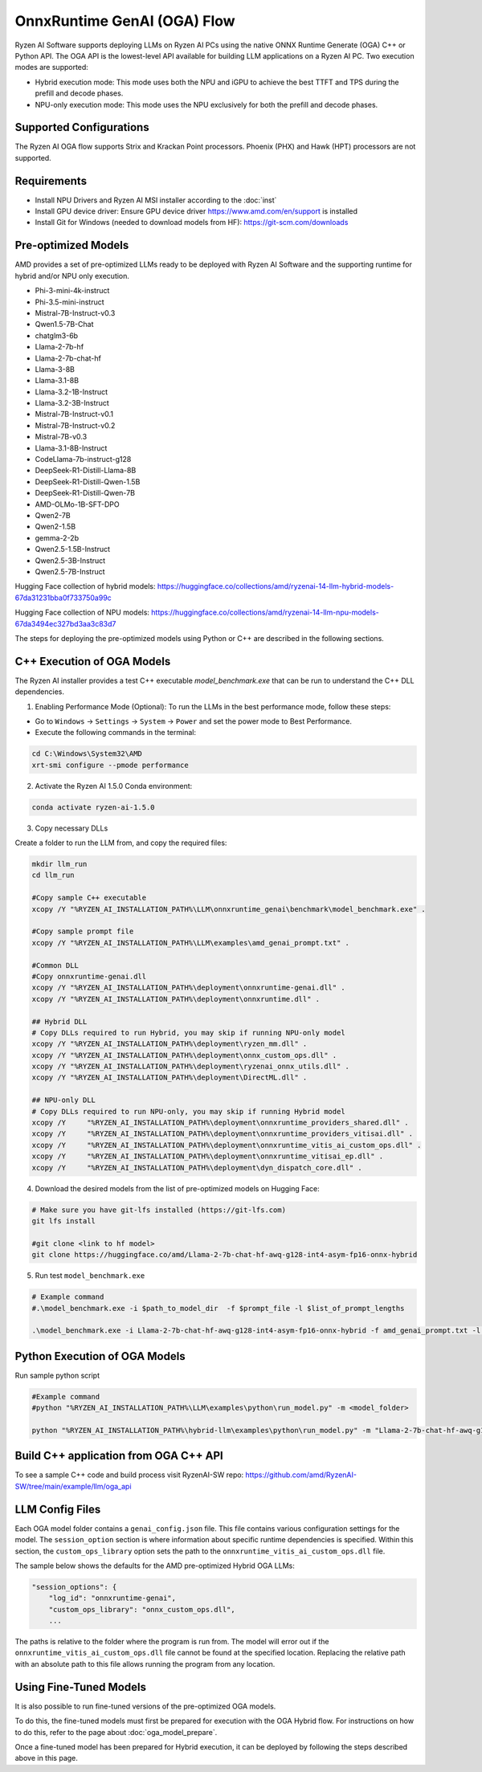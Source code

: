 ############################
OnnxRuntime GenAI (OGA) Flow 
############################

Ryzen AI Software supports deploying LLMs on Ryzen AI PCs using the native ONNX Runtime Generate (OGA) C++ or Python API. The OGA API is the lowest-level API available for building LLM applications on a Ryzen AI PC. Two execution modes are supported:

- Hybrid execution mode: This mode uses both the NPU and iGPU to achieve the best TTFT and TPS during the prefill and decode phases.
- NPU-only execution mode: This mode uses the NPU exclusively for both the prefill and decode phases.


************************
Supported Configurations
************************

The Ryzen AI OGA flow supports Strix and Krackan Point processors. Phoenix (PHX) and Hawk (HPT) processors are not supported.


************
Requirements
************

- Install NPU Drivers and Ryzen AI MSI installer according to the :doc:`inst`
- Install GPU device driver: Ensure GPU device driver https://www.amd.com/en/support is installed 
- Install Git for Windows (needed to download models from HF): https://git-scm.com/downloads

********************
Pre-optimized Models
********************

AMD provides a set of pre-optimized LLMs ready to be deployed with Ryzen AI Software and the supporting runtime for hybrid and/or NPU only execution. 

- Phi-3-mini-4k-instruct
- Phi-3.5-mini-instruct
- Mistral-7B-Instruct-v0.3
- Qwen1.5-7B-Chat
- chatglm3-6b
- Llama-2-7b-hf
- Llama-2-7b-chat-hf
- Llama-3-8B
- Llama-3.1-8B
- Llama-3.2-1B-Instruct
- Llama-3.2-3B-Instruct
- Mistral-7B-Instruct-v0.1
- Mistral-7B-Instruct-v0.2
- Mistral-7B-v0.3
- Llama-3.1-8B-Instruct
- CodeLlama-7b-instruct-g128
- DeepSeek-R1-Distill-Llama-8B
- DeepSeek-R1-Distill-Qwen-1.5B
- DeepSeek-R1-Distill-Qwen-7B
- AMD-OLMo-1B-SFT-DPO
- Qwen2-7B
- Qwen2-1.5B
- gemma-2-2b
- Qwen2.5-1.5B-Instruct
- Qwen2.5-3B-Instruct
- Qwen2.5-7B-Instruct


Hugging Face collection of hybrid models: https://huggingface.co/collections/amd/ryzenai-14-llm-hybrid-models-67da31231bba0f733750a99c

Hugging Face collection of NPU models: https://huggingface.co/collections/amd/ryzenai-14-llm-npu-models-67da3494ec327bd3aa3c83d7

The steps for deploying the pre-optimized models using Python or C++ are described in the following sections.

***************************
C++ Execution of OGA Models
***************************

The Ryzen AI installer provides a test C++ executable `model_benchmark.exe` that can be run to understand the C++ DLL dependencies.

1. Enabling Performance Mode (Optional): To run the LLMs in the best performance mode, follow these steps:

- Go to ``Windows`` → ``Settings`` → ``System`` → ``Power`` and set the power mode to Best Performance.
- Execute the following commands in the terminal:

.. code-block::

   cd C:\Windows\System32\AMD
   xrt-smi configure --pmode performance

2. Activate the Ryzen AI 1.5.0 Conda environment:

.. code-block:: 
    
    conda activate ryzen-ai-1.5.0

3. Copy necessary DLLs

Create a folder to run the LLM from, and copy the required files:

.. code-block::
  
     mkdir llm_run
     cd llm_run

     #Copy sample C++ executable 
     xcopy /Y "%RYZEN_AI_INSTALLATION_PATH%\LLM\onnxruntime_genai\benchmark\model_benchmark.exe" .

     #Copy sample prompt file
     xcopy /Y "%RYZEN_AI_INSTALLATION_PATH%\LLM\examples\amd_genai_prompt.txt" .

     #Common DLL
     #Copy onnxruntime-genai.dll
     xcopy /Y "%RYZEN_AI_INSTALLATION_PATH%\deployment\onnxruntime-genai.dll" .
     xcopy /Y "%RYZEN_AI_INSTALLATION_PATH%\deployment\onnxruntime.dll" .

     ## Hybrid DLL
     # Copy DLLs required to run Hybrid, you may skip if running NPU-only model
     xcopy /Y "%RYZEN_AI_INSTALLATION_PATH%\deployment\ryzen_mm.dll" . 
     xcopy /Y "%RYZEN_AI_INSTALLATION_PATH%\deployment\onnx_custom_ops.dll" .
     xcopy /Y "%RYZEN_AI_INSTALLATION_PATH%\deployment\ryzenai_onnx_utils.dll" .
     xcopy /Y "%RYZEN_AI_INSTALLATION_PATH%\deployment\DirectML.dll" .

     ## NPU-only DLL
     # Copy DLLs required to run NPU-only, you may skip if running Hybrid model
     xcopy /Y     "%RYZEN_AI_INSTALLATION_PATH%\deployment\onnxruntime_providers_shared.dll" .
     xcopy /Y     "%RYZEN_AI_INSTALLATION_PATH%\deployment\onnxruntime_providers_vitisai.dll" .
     xcopy /Y     "%RYZEN_AI_INSTALLATION_PATH%\deployment\onnxruntime_vitis_ai_custom_ops.dll" .
     xcopy /Y     "%RYZEN_AI_INSTALLATION_PATH%\deployment\onnxruntime_vitisai_ep.dll" .
     xcopy /Y     "%RYZEN_AI_INSTALLATION_PATH%\deployment\dyn_dispatch_core.dll" .


4. Download the desired models from the list of pre-optimized models on Hugging Face:


.. code-block:: 
    
     # Make sure you have git-lfs installed (https://git-lfs.com) 
     git lfs install  
     
     #git clone <link to hf model> 
     git clone https://huggingface.co/amd/Llama-2-7b-chat-hf-awq-g128-int4-asym-fp16-onnx-hybrid


5. Run test ``model_benchmark.exe``


.. code-block::

     # Example command
     #.\model_benchmark.exe -i $path_to_model_dir  -f $prompt_file -l $list_of_prompt_lengths

     .\model_benchmark.exe -i Llama-2-7b-chat-hf-awq-g128-int4-asym-fp16-onnx-hybrid -f amd_genai_prompt.txt -l "1024" 


******************************
Python Execution of OGA Models
******************************

Run sample python script 

.. code-block:: 

     #Example command
     #python "%RYZEN_AI_INSTALLATION_PATH%\LLM\examples\python\run_model.py" -m <model_folder>

     python "%RYZEN_AI_INSTALLATION_PATH%\hybrid-llm\examples\python\run_model.py" -m "Llama-2-7b-chat-hf-awq-g128-int4-asym-fp16-onnx-hybrid" 


**************************************
Build C++ application from OGA C++ API
**************************************

To see a sample C++ code and build process visit RyzenAI-SW repo: https://github.com/amd/RyzenAI-SW/tree/main/example/llm/oga_api 




****************
LLM Config Files
****************

Each OGA model folder contains a ``genai_config.json`` file. This file contains various configuration settings for the model. The ``session_option`` section is where information about specific runtime dependencies is specified. Within this section, the ``custom_ops_library`` option sets the path to the ``onnxruntime_vitis_ai_custom_ops.dll`` file. 

The sample below shows the defaults for the AMD pre-optimized Hybrid OGA LLMs:

.. code-block:: json

       "session_options": {
           "log_id": "onnxruntime-genai",
           "custom_ops_library": "onnx_custom_ops.dll",
           ...


The paths is relative to the folder where the program is run from. The model will error out if the ``onnxruntime_vitis_ai_custom_ops.dll`` file cannot be found at the specified location. Replacing the relative path with an absolute path to this file allows running the program from any location.


***********************
Using Fine-Tuned Models
***********************

It is also possible to run fine-tuned versions of the pre-optimized OGA models. 

To do this, the fine-tuned models must first be prepared for execution with the OGA Hybrid flow. For instructions on how to do this, refer to the page about :doc:`oga_model_prepare`.

Once a fine-tuned model has been prepared for Hybrid execution, it can be deployed by following the steps described above in this page.
